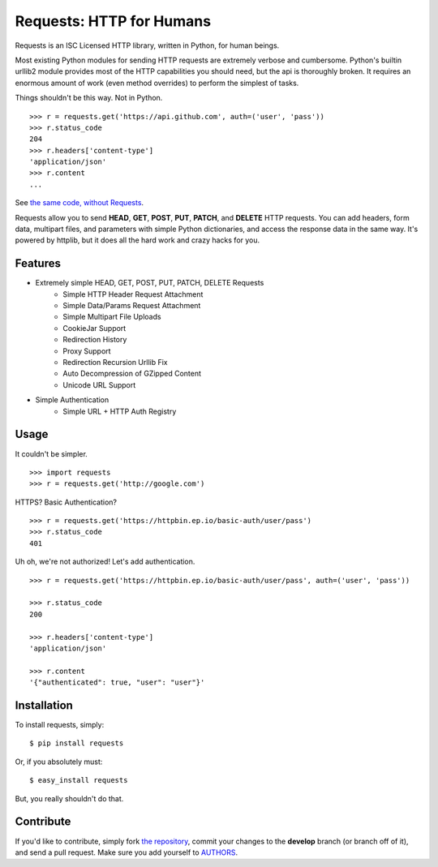 Requests: HTTP for Humans
=========================

Requests is an ISC Licensed HTTP library, written in Python, for human
beings.

Most existing Python modules for sending HTTP requests are extremely
verbose and cumbersome. Python's builtin urllib2 module provides most of
the HTTP capabilities you should need, but the api is thoroughly broken.
It requires an enormous amount of work (even method overrides) to
perform the simplest of tasks.

Things shouldn't be this way. Not in Python.

::

    >>> r = requests.get('https://api.github.com', auth=('user', 'pass'))
    >>> r.status_code
    204
    >>> r.headers['content-type']
    'application/json'
    >>> r.content
    ...

See `the same code, without Requests <https://gist.github.com/973705>`_.

Requests allow you to send  **HEAD**, **GET**, **POST**, **PUT**,
**PATCH**, and **DELETE** HTTP requests. You can add headers, form data,
multipart files, and parameters with simple Python dictionaries, and access the
response data in the same way. It's powered by httplib, but it does
all the hard work and crazy hacks for you.


Features
--------

- Extremely simple HEAD, GET, POST, PUT, PATCH, DELETE Requests
    + Simple HTTP Header Request Attachment
    + Simple Data/Params Request Attachment
    + Simple Multipart File Uploads
    + CookieJar Support
    + Redirection History
    + Proxy Support
    + Redirection Recursion Urllib Fix
    + Auto Decompression of GZipped Content
    + Unicode URL Support

- Simple Authentication
    + Simple URL + HTTP Auth Registry


Usage
-----

It couldn't be simpler. ::

    >>> import requests
    >>> r = requests.get('http://google.com')


HTTPS? Basic Authentication? ::

    >>> r = requests.get('https://httpbin.ep.io/basic-auth/user/pass')
    >>> r.status_code
    401


Uh oh, we're not authorized! Let's add authentication. ::

    >>> r = requests.get('https://httpbin.ep.io/basic-auth/user/pass', auth=('user', 'pass'))

    >>> r.status_code
    200

    >>> r.headers['content-type']
    'application/json'

    >>> r.content
    '{"authenticated": true, "user": "user"}'


Installation
------------

To install requests, simply: ::

    $ pip install requests

Or, if you absolutely must: ::

    $ easy_install requests

But, you really shouldn't do that.



Contribute
----------

If you'd like to contribute, simply fork `the repository`_, commit your changes to the **develop** branch (or branch off of it), and send a pull request. Make sure you add yourself to AUTHORS_.


.. _`the repository`: http://github.com/kennethreitz/requests
.. _AUTHORS: http://github.com/kennethreitz/requests/blob/master/AUTHORS
